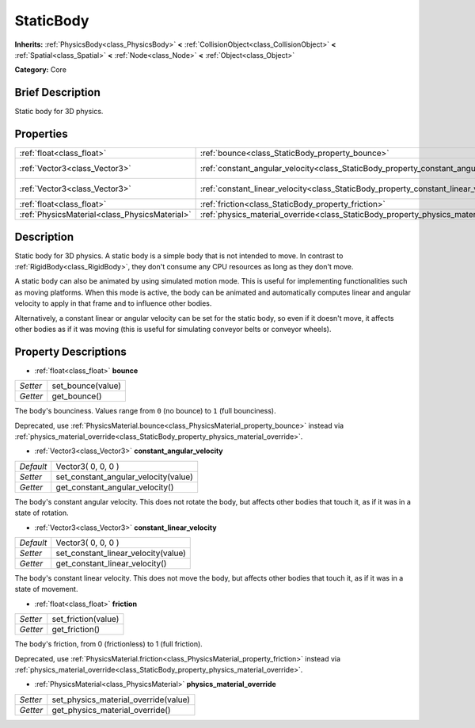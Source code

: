 .. Generated automatically by doc/tools/makerst.py in Godot's source tree.
.. DO NOT EDIT THIS FILE, but the StaticBody.xml source instead.
.. The source is found in doc/classes or modules/<name>/doc_classes.

.. _class_StaticBody:

StaticBody
==========

**Inherits:** :ref:`PhysicsBody<class_PhysicsBody>` **<** :ref:`CollisionObject<class_CollisionObject>` **<** :ref:`Spatial<class_Spatial>` **<** :ref:`Node<class_Node>` **<** :ref:`Object<class_Object>`

**Category:** Core

Brief Description
-----------------

Static body for 3D physics.

Properties
----------

+-----------------------------------------------+---------------------------------------------------------------------------------------+--------------------+
| :ref:`float<class_float>`                     | :ref:`bounce<class_StaticBody_property_bounce>`                                       |                    |
+-----------------------------------------------+---------------------------------------------------------------------------------------+--------------------+
| :ref:`Vector3<class_Vector3>`                 | :ref:`constant_angular_velocity<class_StaticBody_property_constant_angular_velocity>` | Vector3( 0, 0, 0 ) |
+-----------------------------------------------+---------------------------------------------------------------------------------------+--------------------+
| :ref:`Vector3<class_Vector3>`                 | :ref:`constant_linear_velocity<class_StaticBody_property_constant_linear_velocity>`   | Vector3( 0, 0, 0 ) |
+-----------------------------------------------+---------------------------------------------------------------------------------------+--------------------+
| :ref:`float<class_float>`                     | :ref:`friction<class_StaticBody_property_friction>`                                   |                    |
+-----------------------------------------------+---------------------------------------------------------------------------------------+--------------------+
| :ref:`PhysicsMaterial<class_PhysicsMaterial>` | :ref:`physics_material_override<class_StaticBody_property_physics_material_override>` |                    |
+-----------------------------------------------+---------------------------------------------------------------------------------------+--------------------+

Description
-----------

Static body for 3D physics. A static body is a simple body that is not intended to move. In contrast to :ref:`RigidBody<class_RigidBody>`, they don't consume any CPU resources as long as they don't move.

A static body can also be animated by using simulated motion mode. This is useful for implementing functionalities such as moving platforms. When this mode is active, the body can be animated and automatically computes linear and angular velocity to apply in that frame and to influence other bodies.

Alternatively, a constant linear or angular velocity can be set for the static body, so even if it doesn't move, it affects other bodies as if it was moving (this is useful for simulating conveyor belts or conveyor wheels).

Property Descriptions
---------------------

.. _class_StaticBody_property_bounce:

- :ref:`float<class_float>` **bounce**

+----------+-------------------+
| *Setter* | set_bounce(value) |
+----------+-------------------+
| *Getter* | get_bounce()      |
+----------+-------------------+

The body's bounciness. Values range from ``0`` (no bounce) to ``1`` (full bounciness).

Deprecated, use :ref:`PhysicsMaterial.bounce<class_PhysicsMaterial_property_bounce>` instead via :ref:`physics_material_override<class_StaticBody_property_physics_material_override>`.

.. _class_StaticBody_property_constant_angular_velocity:

- :ref:`Vector3<class_Vector3>` **constant_angular_velocity**

+-----------+--------------------------------------+
| *Default* | Vector3( 0, 0, 0 )                   |
+-----------+--------------------------------------+
| *Setter*  | set_constant_angular_velocity(value) |
+-----------+--------------------------------------+
| *Getter*  | get_constant_angular_velocity()      |
+-----------+--------------------------------------+

The body's constant angular velocity. This does not rotate the body, but affects other bodies that touch it, as if it was in a state of rotation.

.. _class_StaticBody_property_constant_linear_velocity:

- :ref:`Vector3<class_Vector3>` **constant_linear_velocity**

+-----------+-------------------------------------+
| *Default* | Vector3( 0, 0, 0 )                  |
+-----------+-------------------------------------+
| *Setter*  | set_constant_linear_velocity(value) |
+-----------+-------------------------------------+
| *Getter*  | get_constant_linear_velocity()      |
+-----------+-------------------------------------+

The body's constant linear velocity. This does not move the body, but affects other bodies that touch it, as if it was in a state of movement.

.. _class_StaticBody_property_friction:

- :ref:`float<class_float>` **friction**

+----------+---------------------+
| *Setter* | set_friction(value) |
+----------+---------------------+
| *Getter* | get_friction()      |
+----------+---------------------+

The body's friction, from 0 (frictionless) to 1 (full friction).

Deprecated, use :ref:`PhysicsMaterial.friction<class_PhysicsMaterial_property_friction>` instead via :ref:`physics_material_override<class_StaticBody_property_physics_material_override>`.

.. _class_StaticBody_property_physics_material_override:

- :ref:`PhysicsMaterial<class_PhysicsMaterial>` **physics_material_override**

+----------+--------------------------------------+
| *Setter* | set_physics_material_override(value) |
+----------+--------------------------------------+
| *Getter* | get_physics_material_override()      |
+----------+--------------------------------------+

